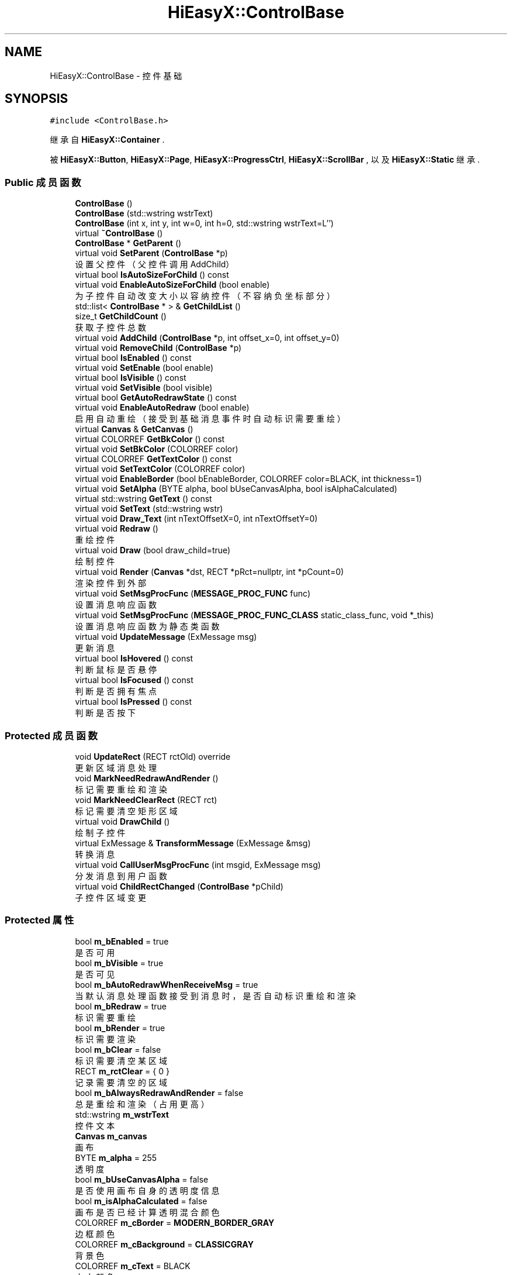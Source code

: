 .TH "HiEasyX::ControlBase" 3 "2023年 一月 13日 星期五" "Version Ver 0.3.0" "HiEasyX" \" -*- nroff -*-
.ad l
.nh
.SH NAME
HiEasyX::ControlBase \- 控件基础  

.SH SYNOPSIS
.br
.PP
.PP
\fC#include <ControlBase\&.h>\fP
.PP
继承自 \fBHiEasyX::Container\fP \&.
.PP
被 \fBHiEasyX::Button\fP, \fBHiEasyX::Page\fP, \fBHiEasyX::ProgressCtrl\fP, \fBHiEasyX::ScrollBar\fP , 以及 \fBHiEasyX::Static\fP 继承\&.
.SS "Public 成员函数"

.in +1c
.ti -1c
.RI "\fBControlBase\fP ()"
.br
.ti -1c
.RI "\fBControlBase\fP (std::wstring wstrText)"
.br
.ti -1c
.RI "\fBControlBase\fP (int x, int y, int w=0, int h=0, std::wstring wstrText=L'')"
.br
.ti -1c
.RI "virtual \fB~ControlBase\fP ()"
.br
.ti -1c
.RI "\fBControlBase\fP * \fBGetParent\fP ()"
.br
.ti -1c
.RI "virtual void \fBSetParent\fP (\fBControlBase\fP *p)"
.br
.RI "设置父控件（父控件调用 AddChild） "
.ti -1c
.RI "virtual bool \fBIsAutoSizeForChild\fP () const"
.br
.ti -1c
.RI "virtual void \fBEnableAutoSizeForChild\fP (bool enable)"
.br
.RI "为子控件自动改变大小以容纳控件（不容纳负坐标部分） "
.ti -1c
.RI "std::list< \fBControlBase\fP * > & \fBGetChildList\fP ()"
.br
.ti -1c
.RI "size_t \fBGetChildCount\fP ()"
.br
.RI "获取子控件总数 "
.ti -1c
.RI "virtual void \fBAddChild\fP (\fBControlBase\fP *p, int offset_x=0, int offset_y=0)"
.br
.ti -1c
.RI "virtual void \fBRemoveChild\fP (\fBControlBase\fP *p)"
.br
.ti -1c
.RI "virtual bool \fBIsEnabled\fP () const"
.br
.ti -1c
.RI "virtual void \fBSetEnable\fP (bool enable)"
.br
.ti -1c
.RI "virtual bool \fBIsVisible\fP () const"
.br
.ti -1c
.RI "virtual void \fBSetVisible\fP (bool visible)"
.br
.ti -1c
.RI "virtual bool \fBGetAutoRedrawState\fP () const"
.br
.ti -1c
.RI "virtual void \fBEnableAutoRedraw\fP (bool enable)"
.br
.RI "启用自动重绘（接受到基础消息事件时自动标识需要重绘） "
.ti -1c
.RI "virtual \fBCanvas\fP & \fBGetCanvas\fP ()"
.br
.ti -1c
.RI "virtual COLORREF \fBGetBkColor\fP () const"
.br
.ti -1c
.RI "virtual void \fBSetBkColor\fP (COLORREF color)"
.br
.ti -1c
.RI "virtual COLORREF \fBGetTextColor\fP () const"
.br
.ti -1c
.RI "virtual void \fBSetTextColor\fP (COLORREF color)"
.br
.ti -1c
.RI "virtual void \fBEnableBorder\fP (bool bEnableBorder, COLORREF color=BLACK, int thickness=1)"
.br
.ti -1c
.RI "virtual void \fBSetAlpha\fP (BYTE alpha, bool bUseCanvasAlpha, bool isAlphaCalculated)"
.br
.ti -1c
.RI "virtual std::wstring \fBGetText\fP () const"
.br
.ti -1c
.RI "virtual void \fBSetText\fP (std::wstring wstr)"
.br
.ti -1c
.RI "virtual void \fBDraw_Text\fP (int nTextOffsetX=0, int nTextOffsetY=0)"
.br
.ti -1c
.RI "virtual void \fBRedraw\fP ()"
.br
.RI "重绘控件 "
.ti -1c
.RI "virtual void \fBDraw\fP (bool draw_child=true)"
.br
.RI "绘制控件 "
.ti -1c
.RI "virtual void \fBRender\fP (\fBCanvas\fP *dst, RECT *pRct=nullptr, int *pCount=0)"
.br
.RI "渲染控件到外部 "
.ti -1c
.RI "virtual void \fBSetMsgProcFunc\fP (\fBMESSAGE_PROC_FUNC\fP func)"
.br
.RI "设置消息响应函数 "
.ti -1c
.RI "virtual void \fBSetMsgProcFunc\fP (\fBMESSAGE_PROC_FUNC_CLASS\fP static_class_func, void *_this)"
.br
.RI "设置消息响应函数为静态类函数 "
.ti -1c
.RI "virtual void \fBUpdateMessage\fP (ExMessage msg)"
.br
.RI "更新消息 "
.ti -1c
.RI "virtual bool \fBIsHovered\fP () const"
.br
.RI "判断鼠标是否悬停 "
.ti -1c
.RI "virtual bool \fBIsFocused\fP () const"
.br
.RI "判断是否拥有焦点 "
.ti -1c
.RI "virtual bool \fBIsPressed\fP () const"
.br
.RI "判断是否按下 "
.in -1c
.SS "Protected 成员函数"

.in +1c
.ti -1c
.RI "void \fBUpdateRect\fP (RECT rctOld) override"
.br
.RI "更新区域消息处理 "
.ti -1c
.RI "void \fBMarkNeedRedrawAndRender\fP ()"
.br
.RI "标记需要重绘和渲染 "
.ti -1c
.RI "void \fBMarkNeedClearRect\fP (RECT rct)"
.br
.RI "标记需要清空矩形区域 "
.ti -1c
.RI "virtual void \fBDrawChild\fP ()"
.br
.RI "绘制子控件 "
.ti -1c
.RI "virtual ExMessage & \fBTransformMessage\fP (ExMessage &msg)"
.br
.RI "转换消息 "
.ti -1c
.RI "virtual void \fBCallUserMsgProcFunc\fP (int msgid, ExMessage msg)"
.br
.RI "分发消息到用户函数 "
.ti -1c
.RI "virtual void \fBChildRectChanged\fP (\fBControlBase\fP *pChild)"
.br
.RI "子控件区域变更 "
.in -1c
.SS "Protected 属性"

.in +1c
.ti -1c
.RI "bool \fBm_bEnabled\fP = true"
.br
.RI "是否可用 "
.ti -1c
.RI "bool \fBm_bVisible\fP = true"
.br
.RI "是否可见 "
.ti -1c
.RI "bool \fBm_bAutoRedrawWhenReceiveMsg\fP = true"
.br
.RI "当默认消息处理函数接受到消息时，是否自动标识重绘和渲染 "
.ti -1c
.RI "bool \fBm_bRedraw\fP = true"
.br
.RI "标识需要重绘 "
.ti -1c
.RI "bool \fBm_bRender\fP = true"
.br
.RI "标识需要渲染 "
.ti -1c
.RI "bool \fBm_bClear\fP = false"
.br
.RI "标识需要清空某区域 "
.ti -1c
.RI "RECT \fBm_rctClear\fP = { 0 }"
.br
.RI "记录需要清空的区域 "
.ti -1c
.RI "bool \fBm_bAlwaysRedrawAndRender\fP = false"
.br
.RI "总是重绘和渲染（占用更高） "
.ti -1c
.RI "std::wstring \fBm_wstrText\fP"
.br
.RI "控件文本 "
.ti -1c
.RI "\fBCanvas\fP \fBm_canvas\fP"
.br
.RI "画布 "
.ti -1c
.RI "BYTE \fBm_alpha\fP = 255"
.br
.RI "透明度 "
.ti -1c
.RI "bool \fBm_bUseCanvasAlpha\fP = false"
.br
.RI "是否使用画布自身的透明度信息 "
.ti -1c
.RI "bool \fBm_isAlphaCalculated\fP = false"
.br
.RI "画布是否已经计算透明混合颜色 "
.ti -1c
.RI "COLORREF \fBm_cBorder\fP = \fBMODERN_BORDER_GRAY\fP"
.br
.RI "边框颜色 "
.ti -1c
.RI "COLORREF \fBm_cBackground\fP = \fBCLASSICGRAY\fP"
.br
.RI "背景色 "
.ti -1c
.RI "COLORREF \fBm_cText\fP = BLACK"
.br
.RI "文本颜色 "
.ti -1c
.RI "bool \fBm_bEnableBorder\fP = true"
.br
.RI "是否绘制边框 "
.ti -1c
.RI "int \fBm_nBorderThickness\fP = 1"
.br
.RI "边框粗细 "
.ti -1c
.RI "bool \fBm_bCompleteFirstSetRect\fP = false"
.br
.RI "是否已经完成第一次设置区域 "
.ti -1c
.RI "\fBControlBase\fP * \fBm_pParent\fP = nullptr"
.br
.RI "父控件 "
.ti -1c
.RI "std::list< \fBControlBase\fP * > \fBm_listChild\fP"
.br
.RI "子控件 "
.ti -1c
.RI "bool \fBm_bAutoSizeForChild\fP = false"
.br
.RI "为子控件自动改变大小以容纳控件 "
.ti -1c
.RI "\fBMESSAGE_PROC_FUNC\fP \fBm_funcMessageProc\fP = nullptr"
.br
.RI "消息处理函数 "
.ti -1c
.RI "\fBMESSAGE_PROC_FUNC_CLASS\fP \fBm_funcMessageProc_Class\fP = nullptr"
.br
.RI "若绑定的消息处理函数是静态类函数，则记录其地址 "
.ti -1c
.RI "void * \fBm_pCalledClass\fP = nullptr"
.br
.RI "若绑定的消息处理函数是静态类函数，则记录该类指针 "
.ti -1c
.RI "bool \fBm_bHovered\fP = false"
.br
.RI "鼠标是否悬停 "
.ti -1c
.RI "bool \fBm_bPressed\fP = false"
.br
.RI "鼠标是否按下 "
.ti -1c
.RI "bool \fBm_bFocused\fP = false"
.br
.RI "是否拥有焦点 "
.in -1c
.SH "详细描述"
.PP 
控件基础 
.PP
在文件 ControlBase\&.h 第 52 行定义\&.
.SH "构造及析构函数说明"
.PP 
.SS "HiEasyX::ControlBase::ControlBase ()"

.PP
在文件 ControlBase\&.cpp 第 14 行定义\&.
.PP
.nf
15     {
16         Init();
17     }
.fi
.SS "HiEasyX::ControlBase::ControlBase (std::wstring wstrText)"

.PP
在文件 ControlBase\&.cpp 第 19 行定义\&.
.PP
.nf
20     {
21         Init();
22         SetText(wstrText);
23     }
.fi
.SS "HiEasyX::ControlBase::ControlBase (int x, int y, int w = \fC0\fP, int h = \fC0\fP, std::wstring wstrText = \fCL''\fP)"

.PP
在文件 ControlBase\&.cpp 第 25 行定义\&.
.PP
.nf
26     {
27         Init();
28         SetRect(x, y, w, h);
29         SetText(wstrText);
30     }
.fi
.SS "HiEasyX::ControlBase::~ControlBase ()\fC [virtual]\fP"

.PP
在文件 ControlBase\&.cpp 第 32 行定义\&.
.PP
.nf
33     {
34     }
.fi
.SH "成员函数说明"
.PP 
.SS "void HiEasyX::ControlBase::AddChild (\fBControlBase\fP * p, int offset_x = \fC0\fP, int offset_y = \fC0\fP)\fC [virtual]\fP"

.PP
在文件 ControlBase\&.cpp 第 118 行定义\&.
.PP
.nf
119     {
120         for (auto& child : m_listChild)
121             if (child == p)
122                 return;
123         p->MoveRel(offset_x, offset_y);
124         p->m_pParent = this;
125         m_listChild\&.push_back(p);
126         ChildRectChanged(p);
127 
128         MarkNeedRedrawAndRender();
129     }
.fi
.SS "void HiEasyX::ControlBase::CallUserMsgProcFunc (int msgid, ExMessage msg)\fC [protected]\fP, \fC [virtual]\fP"

.PP
分发消息到用户函数 
.PP
\fB参数\fP
.RS 4
\fImsgid\fP 消息 ID 
.br
\fImsg\fP 消息内容 
.RE
.PP

.PP
在文件 ControlBase\&.cpp 第 368 行定义\&.
.PP
.nf
369     {
370         if (m_funcMessageProc)
371         {
372             m_funcMessageProc(this, msgid, msg);
373         }
374         else if (m_funcMessageProc_Class)
375         {
376             m_funcMessageProc_Class(m_pCalledClass, this, msgid, msg);
377         }
378     }
.fi
.SS "void HiEasyX::ControlBase::ChildRectChanged (\fBControlBase\fP * pChild)\fC [protected]\fP, \fC [virtual]\fP"

.PP
子控件区域变更 
.PP
\fB参数\fP
.RS 4
\fIpChild\fP 区域变更的子控件 
.RE
.PP

.PP
在文件 ControlBase\&.cpp 第 380 行定义\&.
.PP
.nf
381     {
382         if (m_bAutoSizeForChild)
383         {
384             int _w = GetWidth(), _h = GetHeight();
385             if (pChild->m_rct\&.right > _w)        _w += pChild->m_rct\&.right - _w;
386             if (pChild->m_rct\&.bottom > _h)       _h += pChild->m_rct\&.bottom - _h;
387             Resize(_w, _h);
388         }
389     }
.fi
.SS "void HiEasyX::ControlBase::Draw (bool draw_child = \fCtrue\fP)\fC [virtual]\fP"

.PP
绘制控件 
.PP
\fB参数\fP
.RS 4
\fIdraw_child\fP 是否绘制子控件 
.RE
.PP

.PP
被 \fBHiEasyX::ScrollBar\fP, \fBHiEasyX::ProgressCtrl\fP, \fBHiEasyX::Static\fP , 以及 \fBHiEasyX::Button\fP 重载\&.
.PP
在文件 ControlBase\&.cpp 第 224 行定义\&.
.PP
.nf
225     {
226         if (m_bRedraw || m_bAlwaysRedrawAndRender)
227         {
228             m_canvas\&.SetLineThickness(m_nBorderThickness);
229             m_canvas\&.FillRectangle(
230                 0, 0, GetWidth() - 1, GetHeight() - 1,
231                 true, m_bEnableBorder ? m_cBorder : m_cBackground, m_cBackground
232             );
233 
234             if (!m_bAlwaysRedrawAndRender)
235             {
236                 m_bRedraw = false;
237             }
238         }
239 
240         if (draw_child)
241         {
242             DrawChild();
243         }
244     }
.fi
.SS "void HiEasyX::ControlBase::Draw_Text (int nTextOffsetX = \fC0\fP, int nTextOffsetY = \fC0\fP)\fC [virtual]\fP"

.PP
被 \fBHiEasyX::Static\fP 重载\&.
.PP
在文件 ControlBase\&.cpp 第 205 行定义\&.
.PP
.nf
206     {
207         m_canvas\&.SetBkColor(m_cBackground);
208         m_canvas\&.SetTextColor(m_cText);
209         int w = m_canvas\&.TextWidth(m_wstrText\&.c_str());
210         int h = m_canvas\&.TextHeight(m_wstrText\&.c_str());
211         m_canvas\&.OutTextXY(
212             (GetWidth() - w) / 2 + nTextOffsetX,
213             (GetHeight() - h) / 2 + nTextOffsetY,
214             m_wstrText\&.c_str()
215         );
216     }
.fi
.SS "void HiEasyX::ControlBase::DrawChild ()\fC [protected]\fP, \fC [virtual]\fP"

.PP
绘制子控件 
.PP
在文件 ControlBase\&.cpp 第 246 行定义\&.
.PP
.nf
247     {
248         for (auto& child : m_listChild)
249         {
250             child->Draw();
251         }
252     }
.fi
.SS "void HiEasyX::ControlBase::EnableAutoRedraw (bool enable)\fC [virtual]\fP"

.PP
启用自动重绘（接受到基础消息事件时自动标识需要重绘） 
.PP
\fB参数\fP
.RS 4
\fIenable\fP 是否启用 
.RE
.PP

.PP
在文件 ControlBase\&.cpp 第 154 行定义\&.
.PP
.nf
155     {
156         m_bAutoRedrawWhenReceiveMsg = enable;
157     }
.fi
.SS "void HiEasyX::ControlBase::EnableAutoSizeForChild (bool enable)\fC [virtual]\fP"

.PP
为子控件自动改变大小以容纳控件（不容纳负坐标部分） 
.PP
\fB参数\fP
.RS 4
\fIenable\fP 是否启用 
.RE
.PP

.PP
在文件 ControlBase\&.cpp 第 100 行定义\&.
.PP
.nf
101     {
102         m_bAutoSizeForChild = enable;
103     }
.fi
.SS "void HiEasyX::ControlBase::EnableBorder (bool bEnableBorder, COLORREF color = \fCBLACK\fP, int thickness = \fC1\fP)\fC [virtual]\fP"

.PP
在文件 ControlBase\&.cpp 第 175 行定义\&.
.PP
.nf
176     {
177         m_bEnableBorder = bEnableBorder;
178         if (bEnableBorder)
179         {
180             m_cBorder = color;
181             m_nBorderThickness = thickness;
182 
183             m_canvas\&.SetLineColor(m_cBorder);
184         }
185 
186         MarkNeedRedrawAndRender();
187     }
.fi
.SS "virtual bool HiEasyX::ControlBase::GetAutoRedrawState () const\fC [inline]\fP, \fC [virtual]\fP"

.PP
在文件 ControlBase\&.h 第 187 行定义\&.
.PP
.nf
187 { return m_bAutoRedrawWhenReceiveMsg; }
.fi
.SS "virtual COLORREF HiEasyX::ControlBase::GetBkColor () const\fC [inline]\fP, \fC [virtual]\fP"

.PP
在文件 ControlBase\&.h 第 197 行定义\&.
.PP
.nf
197 { return m_cBackground; }
.fi
.SS "virtual \fBCanvas\fP& HiEasyX::ControlBase::GetCanvas ()\fC [inline]\fP, \fC [virtual]\fP"

.PP
在文件 ControlBase\&.h 第 195 行定义\&.
.PP
.nf
195 { return m_canvas; }
.fi
.SS "size_t HiEasyX::ControlBase::GetChildCount ()"

.PP
获取子控件总数 
.PP
在文件 ControlBase\&.cpp 第 110 行定义\&.
.PP
.nf
111     {
112         size_t sum = m_listChild\&.size();
113         for (auto& child : m_listChild)
114             sum += child->GetChildCount();
115         return sum;
116     }
.fi
.SS "std::list< \fBControlBase\fP * > & HiEasyX::ControlBase::GetChildList ()"

.PP
在文件 ControlBase\&.cpp 第 105 行定义\&.
.PP
.nf
106     {
107         return m_listChild;
108     }
.fi
.SS "\fBControlBase\fP* HiEasyX::ControlBase::GetParent ()\fC [inline]\fP"

.PP
在文件 ControlBase\&.h 第 152 行定义\&.
.PP
.nf
152 { return m_pParent; }
.fi
.SS "virtual std::wstring HiEasyX::ControlBase::GetText () const\fC [inline]\fP, \fC [virtual]\fP"

.PP
在文件 ControlBase\&.h 第 209 行定义\&.
.PP
.nf
209 { return m_wstrText; }
.fi
.SS "virtual COLORREF HiEasyX::ControlBase::GetTextColor () const\fC [inline]\fP, \fC [virtual]\fP"

.PP
在文件 ControlBase\&.h 第 201 行定义\&.
.PP
.nf
201 { return m_cText; }
.fi
.SS "virtual bool HiEasyX::ControlBase::IsAutoSizeForChild () const\fC [inline]\fP, \fC [virtual]\fP"

.PP
在文件 ControlBase\&.h 第 160 行定义\&.
.PP
.nf
160 { return m_bAutoSizeForChild; }
.fi
.SS "virtual bool HiEasyX::ControlBase::IsEnabled () const\fC [inline]\fP, \fC [virtual]\fP"

.PP
在文件 ControlBase\&.h 第 179 行定义\&.
.PP
.nf
179 { return m_bEnabled; }
.fi
.SS "virtual bool HiEasyX::ControlBase::IsFocused () const\fC [inline]\fP, \fC [virtual]\fP"

.PP
判断是否拥有焦点 
.PP
在文件 ControlBase\&.h 第 261 行定义\&.
.PP
.nf
261 { return m_bFocused; }
.fi
.SS "virtual bool HiEasyX::ControlBase::IsHovered () const\fC [inline]\fP, \fC [virtual]\fP"

.PP
判断鼠标是否悬停 
.PP
在文件 ControlBase\&.h 第 256 行定义\&.
.PP
.nf
256 { return m_bHovered; }
.fi
.SS "virtual bool HiEasyX::ControlBase::IsPressed () const\fC [inline]\fP, \fC [virtual]\fP"

.PP
判断是否按下 
.PP
在文件 ControlBase\&.h 第 266 行定义\&.
.PP
.nf
266 { return m_bPressed; }
.fi
.SS "virtual bool HiEasyX::ControlBase::IsVisible () const\fC [inline]\fP, \fC [virtual]\fP"

.PP
在文件 ControlBase\&.h 第 183 行定义\&.
.PP
.nf
183 { return m_bVisible; }
.fi
.SS "void HiEasyX::ControlBase::MarkNeedClearRect (RECT rct)\fC [protected]\fP"

.PP
标记需要清空矩形区域 
.PP
\fB参数\fP
.RS 4
\fIrct\fP 需要清空的区域 
.RE
.PP

.PP
在文件 ControlBase\&.cpp 第 72 行定义\&.
.PP
.nf
73     {
74         m_bClear = true;
75         m_rctClear = rct;
76     }
.fi
.SS "void HiEasyX::ControlBase::MarkNeedRedrawAndRender ()\fC [protected]\fP"

.PP
标记需要重绘和渲染 
.PP
在文件 ControlBase\&.cpp 第 62 行定义\&.
.PP
.nf
63     {
64         m_bRedraw = true;
65         m_bRender = true;
66 
67         // 重绘后，渲染时也要渲染子控件，否则会覆盖
68         for (auto& child : m_listChild)
69             child->m_bRender = true;
70     }
.fi
.SS "void HiEasyX::ControlBase::Redraw ()\fC [virtual]\fP"

.PP
重绘控件 
.PP
在文件 ControlBase\&.cpp 第 218 行定义\&.
.PP
.nf
219     {
220         MarkNeedRedrawAndRender();
221         Draw();
222     }
.fi
.SS "void HiEasyX::ControlBase::RemoveChild (\fBControlBase\fP * p)\fC [virtual]\fP"

.PP
在文件 ControlBase\&.cpp 第 131 行定义\&.
.PP
.nf
132     {
133         m_listChild\&.remove(p);
134 
135         MarkNeedRedrawAndRender();
136     }
.fi
.SS "void HiEasyX::ControlBase::Render (\fBCanvas\fP * dst, RECT * pRct = \fCnullptr\fP, int * pCount = \fC0\fP)\fC [virtual]\fP"

.PP
渲染控件到外部 
.PP
\fB参数\fP
.RS 4
\fIdst\fP 渲染目标 
.br
\fIpRct\fP 内部使用，传入父控件渲染区域数组 
.br
\fIpCount\fP 内部使用，传入父控件渲染区域数量指针 
.RE
.PP

.PP
被 \fBHiEasyX::Page\fP 重载\&.
.PP
在文件 ControlBase\&.cpp 第 254 行定义\&.
.PP
.nf
255     {
256         // 当前控件获取到的重绘矩形记录
257         size_t size = m_bRender ? 1 : GetChildCount();  // 若自身需要绘制，则只需要记录一个矩形
258         RECT* my_rct = new RECT[size];
259         int my_count = 0;                               // 当前控件获取到的重绘区域数量统计
260 
261         // 为当前控件的子控件执行清除任务
262         // 必须在 Render 前执行，否则可能覆盖效果
263         for (auto& child : m_listChild)
264         {
265             if (child->m_bClear)
266             {
267                 m_canvas\&.ClearRectangle(child->m_rctClear);
268                 MOVE_RECT(child->m_rctClear, m_rct\&.left, m_rct\&.top);
269                 dst->ClearRectangle(child->m_rctClear);
270 
271                 child->m_bClear = false;
272                 child->m_rctClear = { 0 };
273             }
274         }
275 
276         // 控件必须可显示才渲染
277         if (m_bVisible)
278         {
279             // 子控件可能很多，开启批量绘制
280             m_canvas\&.BeginBatchDrawing();
281 
282             // 如果自身需要渲染，则只需要记录自身矩形
283             if (m_bRender || m_bAlwaysRedrawAndRender)
284             {
285                 // 子控件先绘制到此控件画布上，再绘制到 dst
286                 for (auto& child : m_listChild)
287                     child->Render(&m_canvas);
288 
289                 my_rct[my_count++] = { 0,0,GetWidth(),GetHeight() };
290 
291                 if (!m_bAlwaysRedrawAndRender)
292                     m_bRender = false;
293             }
294 
295             // 若自身不渲染，则必须记录子控件渲染区域
296             else
297             {
298                 for (auto& child : m_listChild)
299                 {
300                     child->Render(&m_canvas, my_rct, &my_count);
301                 }
302             }
303 
304             m_canvas\&.EndBatchDrawing();
305 
306             // 渲染有更新的区域
307             for (int i = 0; i < my_count; i++)
308             {
309                 dst->PutImageIn_Alpha(
310                     m_rct\&.left, m_rct\&.top,
311                     &m_canvas,
312                     my_rct[i],
313                     m_alpha, m_bUseCanvasAlpha, m_isAlphaCalculated
314                 );
315             }
316 
317             // 为了返回区域信息给父控件，需要转换区域坐标参考系
318             if (pRct)
319             {
320                 for (int i = 0; i < my_count; i++)
321                 {
322                     MOVE_RECT(my_rct[i], m_rct\&.left, m_rct\&.top);
323                     pRct[(*pCount)++] = my_rct[i];
324                 }
325             }
326         }
327 
328         delete[] my_rct;
329 
330         /*for (auto& child : m_listChild)
331             child->Render(&m_canvas);
332         dst->PutImageIn_Alpha(
333             m_rct\&.left, m_rct\&.top,
334             &m_canvas,
335             { 0 },
336             m_alpha, m_bUseCanvasAlpha, m_isAlphaCalculated
337         );*/
338     }
.fi
.SS "void HiEasyX::ControlBase::SetAlpha (BYTE alpha, bool bUseCanvasAlpha, bool isAlphaCalculated)\fC [virtual]\fP"

.PP
在文件 ControlBase\&.cpp 第 189 行定义\&.
.PP
.nf
190     {
191         m_alpha = alpha;
192         m_bUseCanvasAlpha = bUseCanvasAlpha;
193         m_isAlphaCalculated = isAlphaCalculated;
194 
195         MarkNeedRedrawAndRender();
196     }
.fi
.SS "void HiEasyX::ControlBase::SetBkColor (COLORREF color)\fC [virtual]\fP"

.PP
在文件 ControlBase\&.cpp 第 159 行定义\&.
.PP
.nf
160     {
161         m_cBackground = color;
162         m_canvas\&.SetBkColor(color);
163 
164         MarkNeedRedrawAndRender();
165     }
.fi
.SS "void HiEasyX::ControlBase::SetEnable (bool enable)\fC [virtual]\fP"

.PP
被 \fBHiEasyX::Button\fP 重载\&.
.PP
在文件 ControlBase\&.cpp 第 78 行定义\&.
.PP
.nf
79     {
80         m_bEnabled = enable;
81 
82         MarkNeedRedrawAndRender();
83     }
.fi
.SS "void HiEasyX::ControlBase::SetMsgProcFunc (\fBMESSAGE_PROC_FUNC\fP func)\fC [virtual]\fP"

.PP
设置消息响应函数 
.PP
\fB参数\fP
.RS 4
\fIfunc\fP 消息响应函数 
.RE
.PP

.PP
在文件 ControlBase\&.cpp 第 340 行定义\&.
.PP
.nf
341     {
342         m_funcMessageProc = func;
343         m_funcMessageProc_Class = nullptr;
344         m_pCalledClass = nullptr;
345     }
.fi
.SS "void HiEasyX::ControlBase::SetMsgProcFunc (\fBMESSAGE_PROC_FUNC_CLASS\fP static_class_func, void * _this)\fC [virtual]\fP"

.PP
设置消息响应函数为静态类函数 
.PP
\fB参数\fP
.RS 4
\fIstatic_class_func\fP 消息响应函数（静态类函数） 
.br
\fI_this\fP 类指针 
.RE
.PP

.PP
在文件 ControlBase\&.cpp 第 347 行定义\&.
.PP
.nf
348     {
349         m_funcMessageProc = nullptr;
350         m_funcMessageProc_Class = static_class_func;
351         m_pCalledClass = _this;
352     }
.fi
.SS "void HiEasyX::ControlBase::SetParent (\fBControlBase\fP * p)\fC [virtual]\fP"

.PP
设置父控件（父控件调用 AddChild） 
.PP
\fB参数\fP
.RS 4
\fIp\fP 父控件 
.RE
.PP

.PP
在文件 ControlBase\&.cpp 第 85 行定义\&.
.PP
.nf
86     {
87         if (m_pParent)
88         {
89             m_pParent->RemoveChild(this);
90         }
91         if (p)
92         {
93             m_pParent = p;
94             p->AddChild(this);
95         }
96 
97         MarkNeedRedrawAndRender();
98     }
.fi
.SS "void HiEasyX::ControlBase::SetText (std::wstring wstr)\fC [virtual]\fP"

.PP
被 \fBHiEasyX::Static\fP 重载\&.
.PP
在文件 ControlBase\&.cpp 第 198 行定义\&.
.PP
.nf
199     {
200         m_wstrText = wstr;
201 
202         MarkNeedRedrawAndRender();
203     }
.fi
.SS "void HiEasyX::ControlBase::SetTextColor (COLORREF color)\fC [virtual]\fP"

.PP
在文件 ControlBase\&.cpp 第 167 行定义\&.
.PP
.nf
168     {
169         m_cText = color;
170         m_canvas\&.SetTextColor(color);
171 
172         MarkNeedRedrawAndRender();
173     }
.fi
.SS "void HiEasyX::ControlBase::SetVisible (bool visible)\fC [virtual]\fP"

.PP
在文件 ControlBase\&.cpp 第 138 行定义\&.
.PP
.nf
139     {
140         m_bVisible = bVisible;
141 
142         // 设为可见时重新渲染
143         if (m_bVisible)
144         {
145             m_bRender = true;
146         }
147         // 设为不可见时清除
148         else
149         {
150             MarkNeedClearRect(m_rct);
151         }
152     }
.fi
.SS "ExMessage & HiEasyX::ControlBase::TransformMessage (ExMessage & msg)\fC [protected]\fP, \fC [virtual]\fP"

.PP
转换消息 
.PP
\fB参数\fP
.RS 4
\fImsg\fP 要转换的消息 
.RE
.PP
\fB返回\fP
.RS 4
转换后的消息 
.RE
.PP

.PP
在文件 ControlBase\&.cpp 第 354 行定义\&.
.PP
.nf
355     {
356         switch (GetExMessageType(msg))
357         {
358         case EM_MOUSE:
359             msg\&.x -= GetX();
360             msg\&.y -= GetY();
361             break;
362         default:
363             break;
364         }
365         return msg;
366     }
.fi
.SS "void HiEasyX::ControlBase::UpdateMessage (ExMessage msg)\fC [virtual]\fP"

.PP
更新消息 
.PP
\fB参数\fP
.RS 4
\fImsg\fP 新消息 
.RE
.PP

.PP
被 \fBHiEasyX::ScrollBar\fP , 以及 \fBHiEasyX::Button\fP 重载\&.
.PP
在文件 ControlBase\&.cpp 第 391 行定义\&.
.PP
.nf
392     {
393         if (m_bVisible && m_bEnabled)
394         {
395             TransformMessage(msg);
396 
397             // 标识该消息是否值得重绘
398             bool msg_worth_redraw = false;
399 
400             // 鼠标在区域内
401             if (IsInRect(msg\&.x, msg\&.y, { 0,0,GetWidth(),GetHeight() }))
402             {
403                 // 鼠标移入
404                 if (!m_bHovered)
405                 {
406                     m_bHovered = true;
407                     CallUserMsgProcFunc(CM_HOVER, msg);
408                 }
409 
410                 switch (msg\&.message)
411                 {
412                 case WM_LBUTTONDOWN:
413                 {
414                     m_bPressed = true;
415                     CallUserMsgProcFunc(CM_PRESS, msg);
416                     if (!m_bFocused)
417                     {
418                         m_bFocused = true;
419                         CallUserMsgProcFunc(CM_FOCUS, msg);
420                     }
421                 }
422                 break;
423 
424                 case WM_LBUTTONUP:
425                 {
426                     m_bPressed = false;
427                     if (m_bFocused)
428                     {
429                         CallUserMsgProcFunc(CM_PRESS_OVER, msg);
430                         CallUserMsgProcFunc(CM_CLICK, msg);
431                     }
432                 }
433                 break;
434 
435                 case WM_LBUTTONDBLCLK:
436                 {
437                     CallUserMsgProcFunc(CM_DOUBLE_CLICK, msg);
438                 }
439                 break;
440 
441                 default:
442                 {
443                     CallUserMsgProcFunc(CM_OTHER, msg);
444                 }
445                 break;
446 
447                 }
448 
449                 msg_worth_redraw = true;
450             }
451 
452             // 鼠标不在区域内
453             else
454             {
455                 // 移出
456                 if (m_bHovered)
457                 {
458                     m_bHovered = false;
459                     CallUserMsgProcFunc(CM_HOVER_OVER, msg);
460 
461                     msg_worth_redraw = true;
462                 }
463 
464                 // 离开区域，按下失效
465                 if (m_bPressed)
466                 {
467                     m_bPressed = false;
468                     CallUserMsgProcFunc(CM_PRESS_OVER, msg);
469 
470                     msg_worth_redraw = true;
471                 }
472 
473                 switch (msg\&.message)
474                 {
475                 case WM_LBUTTONDOWN:
476                 {
477                     if (m_bFocused)
478                     {
479                         m_bFocused = false;
480                         CallUserMsgProcFunc(CM_FOCUS_OVER, msg);
481 
482                         msg_worth_redraw = true;
483                     }
484                 }
485                 break;
486 
487                 default:
488                 {
489                     CallUserMsgProcFunc(CM_OTHER, msg);
490                 }
491                 break;
492 
493                 }
494             }
495 
496             // 默认重绘，且满足条件
497             if (m_bAutoRedrawWhenReceiveMsg && msg_worth_redraw)
498             {
499                 MarkNeedRedrawAndRender();
500             }
501 
502             for (auto& child : m_listChild)
503             {
504                 child->UpdateMessage(msg);
505             }
506         }
507     }
.fi
.SS "void HiEasyX::ControlBase::UpdateRect (RECT rctOld)\fC [override]\fP, \fC [protected]\fP, \fC [virtual]\fP"

.PP
更新区域消息处理 
.PP
\fB参数\fP
.RS 4
\fIrctOld\fP 旧区域 
.RE
.PP

.PP
重载 \fBHiEasyX::Container\fP \&.
.PP
被 \fBHiEasyX::ScrollBar\fP 重载\&.
.PP
在文件 ControlBase\&.cpp 第 36 行定义\&.
.PP
.nf
37     {
38         Container::UpdateRect(rctOld);
39 
40         m_canvas\&.Resize(GetWidth(), GetHeight());
41 
42         // 标识重绘和渲染
43         MarkNeedRedrawAndRender();
44 
45         // 不是第一次设置位置时，需要清除旧区域
46         if (m_bCompleteFirstSetRect)
47         {
48             // 标识清空旧区域
49             MarkNeedClearRect(rctOld);
50         }
51         else
52         {
53             m_bCompleteFirstSetRect = true;
54         }
55 
56         if (m_pParent)
57         {
58             m_pParent->ChildRectChanged(this);
59         }
60     }
.fi
.SH "类成员变量说明"
.PP 
.SS "BYTE HiEasyX::ControlBase::m_alpha = 255\fC [protected]\fP"

.PP
透明度 
.PP
在文件 ControlBase\&.h 第 70 行定义\&.
.SS "bool HiEasyX::ControlBase::m_bAlwaysRedrawAndRender = false\fC [protected]\fP"

.PP
总是重绘和渲染（占用更高） 
.PP
在文件 ControlBase\&.h 第 65 行定义\&.
.SS "bool HiEasyX::ControlBase::m_bAutoRedrawWhenReceiveMsg = true\fC [protected]\fP"

.PP
当默认消息处理函数接受到消息时，是否自动标识重绘和渲染 
.PP
在文件 ControlBase\&.h 第 60 行定义\&.
.SS "bool HiEasyX::ControlBase::m_bAutoSizeForChild = false\fC [protected]\fP"

.PP
为子控件自动改变大小以容纳控件 
.PP
在文件 ControlBase\&.h 第 86 行定义\&.
.SS "bool HiEasyX::ControlBase::m_bClear = false\fC [protected]\fP"

.PP
标识需要清空某区域 
.PP
在文件 ControlBase\&.h 第 63 行定义\&.
.SS "bool HiEasyX::ControlBase::m_bCompleteFirstSetRect = false\fC [protected]\fP"

.PP
是否已经完成第一次设置区域 
.PP
在文件 ControlBase\&.h 第 81 行定义\&.
.SS "bool HiEasyX::ControlBase::m_bEnableBorder = true\fC [protected]\fP"

.PP
是否绘制边框 
.PP
在文件 ControlBase\&.h 第 78 行定义\&.
.SS "bool HiEasyX::ControlBase::m_bEnabled = true\fC [protected]\fP"

.PP
是否可用 
.PP
在文件 ControlBase\&.h 第 56 行定义\&.
.SS "bool HiEasyX::ControlBase::m_bFocused = false\fC [protected]\fP"

.PP
是否拥有焦点 
.PP
在文件 ControlBase\&.h 第 94 行定义\&.
.SS "bool HiEasyX::ControlBase::m_bHovered = false\fC [protected]\fP"

.PP
鼠标是否悬停 
.PP
在文件 ControlBase\&.h 第 92 行定义\&.
.SS "bool HiEasyX::ControlBase::m_bPressed = false\fC [protected]\fP"

.PP
鼠标是否按下 
.PP
在文件 ControlBase\&.h 第 93 行定义\&.
.SS "bool HiEasyX::ControlBase::m_bRedraw = true\fC [protected]\fP"

.PP
标识需要重绘 
.PP
在文件 ControlBase\&.h 第 61 行定义\&.
.SS "bool HiEasyX::ControlBase::m_bRender = true\fC [protected]\fP"

.PP
标识需要渲染 
.PP
在文件 ControlBase\&.h 第 62 行定义\&.
.SS "bool HiEasyX::ControlBase::m_bUseCanvasAlpha = false\fC [protected]\fP"

.PP
是否使用画布自身的透明度信息 
.PP
在文件 ControlBase\&.h 第 71 行定义\&.
.SS "bool HiEasyX::ControlBase::m_bVisible = true\fC [protected]\fP"

.PP
是否可见 
.PP
在文件 ControlBase\&.h 第 57 行定义\&.
.SS "\fBCanvas\fP HiEasyX::ControlBase::m_canvas\fC [protected]\fP"

.PP
画布 
.PP
在文件 ControlBase\&.h 第 69 行定义\&.
.SS "COLORREF HiEasyX::ControlBase::m_cBackground = \fBCLASSICGRAY\fP\fC [protected]\fP"

.PP
背景色 
.PP
在文件 ControlBase\&.h 第 75 行定义\&.
.SS "COLORREF HiEasyX::ControlBase::m_cBorder = \fBMODERN_BORDER_GRAY\fP\fC [protected]\fP"

.PP
边框颜色 
.PP
在文件 ControlBase\&.h 第 74 行定义\&.
.SS "COLORREF HiEasyX::ControlBase::m_cText = BLACK\fC [protected]\fP"

.PP
文本颜色 
.PP
在文件 ControlBase\&.h 第 76 行定义\&.
.SS "\fBMESSAGE_PROC_FUNC\fP HiEasyX::ControlBase::m_funcMessageProc = nullptr\fC [protected]\fP"

.PP
消息处理函数 
.PP
在文件 ControlBase\&.h 第 88 行定义\&.
.SS "\fBMESSAGE_PROC_FUNC_CLASS\fP HiEasyX::ControlBase::m_funcMessageProc_Class = nullptr\fC [protected]\fP"

.PP
若绑定的消息处理函数是静态类函数，则记录其地址 
.PP
在文件 ControlBase\&.h 第 89 行定义\&.
.SS "bool HiEasyX::ControlBase::m_isAlphaCalculated = false\fC [protected]\fP"

.PP
画布是否已经计算透明混合颜色 
.PP
在文件 ControlBase\&.h 第 72 行定义\&.
.SS "std::list<\fBControlBase\fP*> HiEasyX::ControlBase::m_listChild\fC [protected]\fP"

.PP
子控件 
.PP
在文件 ControlBase\&.h 第 84 行定义\&.
.SS "int HiEasyX::ControlBase::m_nBorderThickness = 1\fC [protected]\fP"

.PP
边框粗细 
.PP
在文件 ControlBase\&.h 第 79 行定义\&.
.SS "void* HiEasyX::ControlBase::m_pCalledClass = nullptr\fC [protected]\fP"

.PP
若绑定的消息处理函数是静态类函数，则记录该类指针 
.PP
在文件 ControlBase\&.h 第 90 行定义\&.
.SS "\fBControlBase\fP* HiEasyX::ControlBase::m_pParent = nullptr\fC [protected]\fP"

.PP
父控件 
.PP
在文件 ControlBase\&.h 第 83 行定义\&.
.SS "RECT HiEasyX::ControlBase::m_rctClear = { 0 }\fC [protected]\fP"

.PP
记录需要清空的区域 
.PP
在文件 ControlBase\&.h 第 64 行定义\&.
.SS "std::wstring HiEasyX::ControlBase::m_wstrText\fC [protected]\fP"

.PP
控件文本 
.PP
在文件 ControlBase\&.h 第 67 行定义\&.

.SH "作者"
.PP 
由 Doyxgen 通过分析 HiEasyX 的 源代码自动生成\&.
